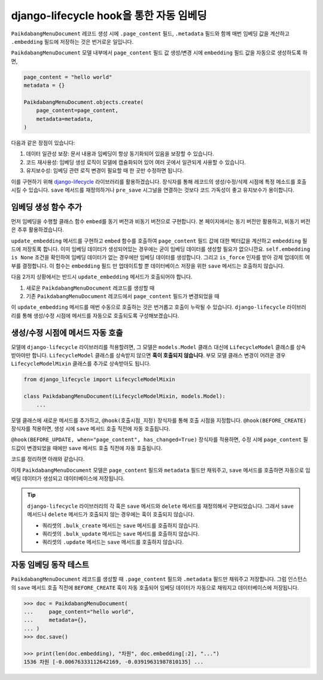 ================================================
django-lifecycle hook을 통한 자동 임베딩
================================================

``PaikdabangMenuDocument`` 레코드 생성 시에 ``.page_content`` 필드, ``.metadata`` 필드와 함께
매번 임베딩 값을 계산하고 ``.embedding`` 필드에 저장하는 것은 번거로운 일입니다.

.. code-block:: python
    :emphasize-lines: 4-6,11

    page_content = "hello world"
    metadata = {}

    client = openai.Client()
    res = client.embeddings.create(input=page_content, model="text-embedding-3-small")
    embedding = res.data[0].embedding

    PaikdabangMenuDocument.objects.create(
        page_content=page_content,
        metadata=metadata,
        embedding=embedding,
    )

``PaikdabangMenuDocument`` 모델 내부에서 ``page_content`` 필드 값 생성/변경 시에
``embedding`` 필드 값을 자동으로 생성하도록 하면,

.. code-block:: python

    page_content = "hello world"
    metadata = {}

    PaikdabangMenuDocument.objects.create(
        page_content=page_content,
        metadata=metadata,
    )

다음과 같은 장점이 있습니다:

#. 데이터 일관성 보장: 문서 내용과 임베딩이 항상 동기화되어 있음을 보장할 수 있습니다.
#. 코드 재사용성: 임베딩 생성 로직이 모델에 캡슐화되어 있어 여러 곳에서 일관되게 사용할 수 있습니다.
#. 유지보수성: 임베딩 관련 로직 변경이 필요할 때 한 곳만 수정하면 됩니다.

이를 구현하기 위해 `django-lifecycle <https://rsinger86.github.io/django-lifecycle/>`_ 라이브러리를 활용하겠습니다.
장식자를 통해 레코드의 생성/수정/삭제 시점에 특정 메소드를 호출시킬 수 있습니다.
``save`` 메서드를 재정의하거나 ``pre_save`` 시그널을 연결하는 것보다 코드 가독성이 좋고 유지보수가 용이합니다.


임베딩 생성 함수 추가
==============================

먼저 임베딩을 수행할 클래스 함수 ``embed``\를 동기 버전과 비동기 버전으로 구현합니다.
본 페이지에서는 동기 버전만 활용하고, 비동기 버전은 추후 활용하겠습니다.

``update_embedding`` 메서드를 구현하고 ``embed`` 함수를 호출하여 ``page_content`` 필드 값에 대한
벡터값을 계산하고 ``embedding`` 필드에 저장토록 합니다.
이미 임베딩 데이터가 생성되어있는 경우에는 굳이 임베딩 데이터를 생성할 필요가 없으니깐요.
``self.embedding is None`` 조건을 확인하여 임베딩 데이터가 없는 경우에만 임베딩 데이터를 생성합니다.
그리고 ``is_force`` 인자를 받아 강제 업데이트 여부를 결정합니다.
이 함수는 ``embedding`` 필드 만 업데이트할 뿐 데이터베이스 저장을 위한 ``save`` 메서드는 호출하지 않습니다.

.. code-block:: python
    :caption: ``chat/models.py``
    :linenos:
    :emphasize-lines: 13-16,18-28,30-37

    class PaikdabangMenuDocument(models.Model):
        openai_api_key = settings.RAG_OPENAI_API_KEY
        openai_base_url = settings.RAG_OPENAI_BASE_URL
        embedding_model = settings.RAG_EMBEDDING_MODEL
        embedding_dimensions = settings.RAG_EMBEDDING_DIMENSIONS

        page_content = models.TextField()
        metadata = models.JSONField(default=dict)
        embedding = VectorField(dimensions=embedding_dimensions, editable=False)
        created_at = models.DateTimeField(auto_now_add=True)
        updated_at = models.DateTimeField(auto_now=True)

        def update_embedding(self, is_force: bool = False) -> None:
            # 강제 업데이트 혹은 임베딩 데이터가 없는 경우에만 임베딩 데이터를 생성합니다.
            if is_force or self.embedding is None:
                self.embedding = self.embed(self.page_content)

        @classmethod
        def embed(cls, input: str) -> List[float]:
            """
            주어진 문자열에 대한 임베딩 벡터를 생성합니다.
            """
            client = openai.Client(api_key=cls.openai_api_key, base_url=cls.openai_base_url)
            response = client.embeddings.create(
                input=input,
                model=cls.embedding_model,
            )
            return response.data[0].embedding

        @classmethod
        async def aembed(cls, input: str) -> List[float]:
            client = openai.AsyncClient(api_key=cls.openai_api_key, base_url=cls.openai_base_url)
            response = await client.embeddings.create(
                input=input,
                model=cls.embedding_model,
            )
            return response.data[0].embedding

다음 2가지 상황에서는 반드시 ``update_embedding`` 메서드가 호출되어야 합니다.

#. 새로운 ``PaikdabangMenuDocument`` 레코드를 생성할 때
#. 기존 ``PaikdabangMenuDocument`` 레코드에서 ``page_content`` 필드가 변경되었을 때

이 ``update_embedding`` 메서드를 매번 수동으로 호출하는 것은 번거롭고 호출이 누락될 수 있습니다.
``django-lifecycle`` 라이브러리를 통해 생성/수정 시점에 메서드를 자동으로 호출되도록 구성해보겠습니다.


생성/수정 시점에 메서드 자동 호출
====================================================

모델에 ``django-lifecycle`` 라이브러리를 적용할려면, 그 모델은 ``models.Model`` 클래스 대신에 ``LifecycleModel`` 클래스를 상속받아야만 합니다.
``LifecycleModel`` 클래스를 상속받지 않으면 **훅이 호출되지 않습니다**.
부모 모델 클래스 변경이 어려운 경우 ``LifecycleModelMixin`` 클래스를 추가로 상속받아도 됩니다.

.. code-block:: python

    from django_lifecycle import LifecycleModelMixin

    class PaikdabangMenuDocument(LifecycleModelMixin, models.Model):
        ...

모델 클래스에 새로운 메서드를 추가하고, ``@hook(호출시점_지정)`` 장식자를 통해 호출 시점을 지정합니다.
``@hook(BEFORE_CREATE)`` 장식자를 적용하면, 생성 시에 ``save`` 메서드 호출 직전에 자동 호출됩니다.

.. code-block:: python
    :emphasize-lines: 6-9

    from django_lifecycle import hook, BEFORE_CREATE, LifecycleModelMixin

    class PaikdabangMenuDocument(LifecycleModelMixin, models.Model):
        ...

        @hook(BEFORE_CREATE)
        def on_before_create(self):
            # 생성 시에 임베딩 데이터가 저장되어있지 않으면 임베딩 데이터를 생성합니다.
            self.update_embedding()

``@hook(BEFORE_UPDATE, when="page_content", has_changed=True)`` 장식자를 적용하면,
수정 시에 ``page_content`` 필드값이 변경되었을 때에만 ``save`` 메서드 호출 직전에 자동 호출됩니다.

.. code-block:: python
    :emphasize-lines: 6-9

    from django_lifecycle import hook, BEFORE_UPDATE, LifecycleModelMixin

    class PaikdabangMenuDocument(LifecycleModelMixin, models.Model):
        ...

        @hook(BEFORE_UPDATE, when="page_content", has_changed=True)
        def on_before_update(self):
            # page_content 변경 시 임베딩 데이터를 생성합니다.
            self.update_embedding(is_force=True)

코드를 정리하면 아래와 같습니다.

.. code-block:: python
    :caption: ``chat/models.py``
    :linenos:
    :emphasize-lines: 1,16-19,21-24,26-29,31-41,43-53

    from django_lifecycle import hook, BEFORE_CREATE, BEFORE_UPDATE, LifecycleModelMixin

    class PaikdabangMenuDocument(LifecycleModelMixin, models.Model):
        # embedding_model = "text-embedding-3-small"
        openai_api_key = settings.RAG_OPENAI_API_KEY
        openai_base_url = settings.RAG_OPENAI_BASE_URL
        embedding_model = settings.RAG_EMBEDDING_MODEL
        embedding_dimensions = settings.RAG_EMBEDDING_DIMENSIONS

        page_content = models.TextField()
        metadata = models.JSONField(default=dict)
        embedding = VectorField(dimensions=embedding_dimensions, editable=False)
        created_at = models.DateTimeField(auto_now_add=True)
        updated_at = models.DateTimeField(auto_now=True)

        def update_embedding(self, is_force: bool = False) -> None:
            # 강제 업데이트 혹은 임베딩 데이터가 없는 경우에만 임베딩 데이터를 생성합니다.
            if is_force or self.embedding is None:
                self.embedding = self.embed(self.page_content)

        @hook(BEFORE_CREATE)
        def on_before_create(self):
            # 생성 시에 임베딩 데이터가 저장되어있지 않으면 임베딩 데이터를 생성합니다.
            self.update_embedding()

        @hook(BEFORE_UPDATE, when="page_content", has_changed=True)
        def on_before_update(self):
            # page_content 변경 시 임베딩 데이터를 생성합니다.
            self.update_embedding(is_force=True)

        @classmethod
        def embed(cls, input: str) -> List[float]:
            """
            주어진 문자열에 대한 임베딩 벡터를 생성합니다.
            """
            client = openai.Client(api_key=cls.openai_api_key, base_url=cls.openai_base_url)
            response = client.embeddings.create(
                input=input,
                model=cls.embedding_model,
            )
            return response.data[0].embedding

        @classmethod
        async def aembed(cls, input: str) -> List[float]:
            """
            embed 함수의 비동기 버전
            """
            client = openai.AsyncClient(api_key=cls.openai_api_key, base_url=cls.openai_base_url)
            response = await client.embeddings.create(
                input=input,
                model=cls.embedding_model,
            )
            return response.data[0].embedding

        class Meta:
            indexes = [
                HnswIndex(
                    name="paikdabang_menu_doc_idx",
                    fields=["embedding"],
                    m=16,
                    ef_construction=64,
                    opclasses=["vector_cosine_ops"],
                ),
            ]

이제 ``PaikdabangMenuDocument`` 모델은 ``page_content`` 필드와 ``metadata`` 필드만 채워주고,
``save`` 메서드를 호출하면 자동으로 임베딩 데이터가 생성되고 데이터베이스에 저장됩니다.

.. tip::

    ``django-lifecycle`` 라이브러리의 각 훅은 ``save`` 메서드와 ``delete`` 메서드를 재정의해서 구현되었습니다.
    그래서 ``save`` 메서드나 ``delete`` 메서드가 호출되지 않는 경우에는 훅이 호출되지 않습니다.

    * 쿼리셋의 ``.bulk_create`` 메서드는 ``save`` 메서드를 호출하지 않습니다.
    * 쿼리셋의 ``.bulk_update`` 메서드는 ``save`` 메서드를 호출하지 않습니다.
    * 쿼리셋의 ``.update`` 메서드는 ``save`` 메서드를 호출하지 않습니다.


자동 임베딩 동작 테스트
===========================

``PaikdabangMenuDocument`` 레코드를 생성할 때 ``.page_content`` 필드와 ``.metadata`` 필드만 채워주고 저장합니다.
그럼 인스턴스의 ``save`` 메서드 호출 직전에 ``BEFORE_CREATE`` 훅이 자동 호출되어 임베딩 데이터가 자동으로 채워지고
데이터베이스에 저장됩니다.

.. code-block:: python

    >>> doc = PaikdabangMenuDocument(
    ...     page_content="hello world",
    ...     metadata={},
    ... )
    >>> doc.save()

    >>> print(len(doc.embedding), "차원", doc.embedding[:2], "...")
    1536 차원 [-0.00676333112642169, -0.03919631987810135] ...

